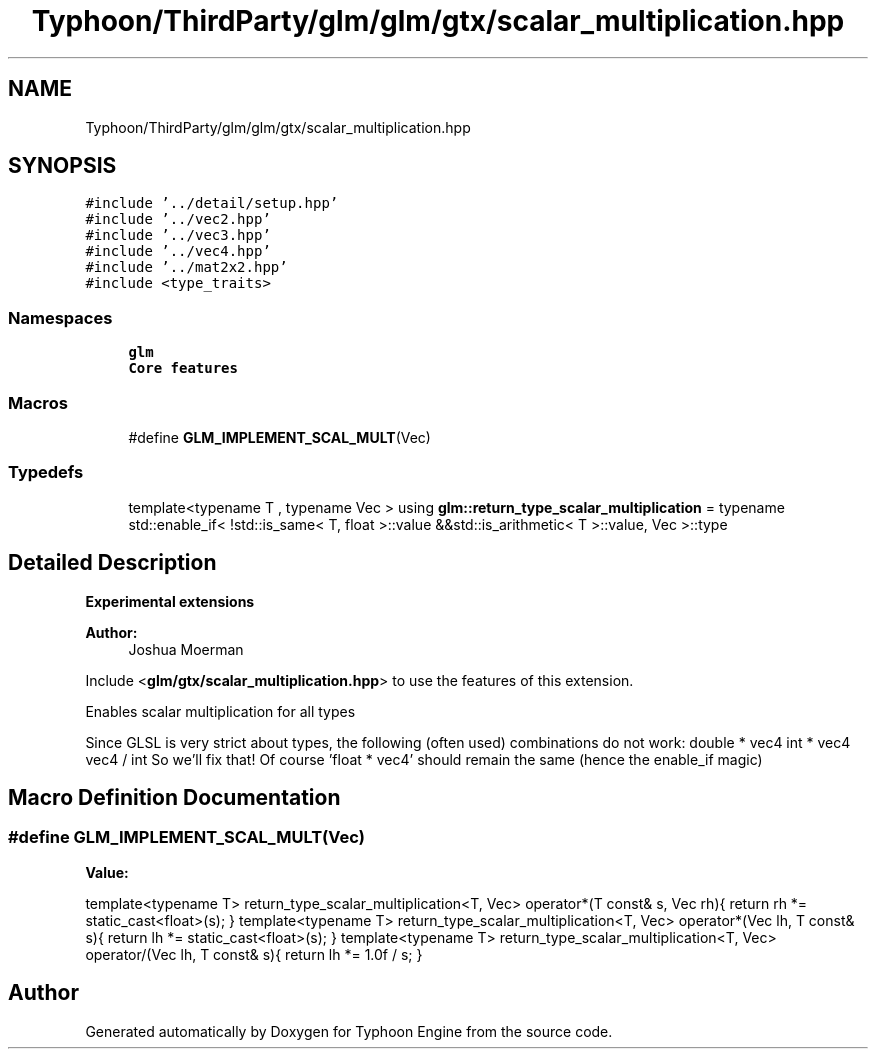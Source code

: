 .TH "Typhoon/ThirdParty/glm/glm/gtx/scalar_multiplication.hpp" 3 "Sat Jul 20 2019" "Version 0.1" "Typhoon Engine" \" -*- nroff -*-
.ad l
.nh
.SH NAME
Typhoon/ThirdParty/glm/glm/gtx/scalar_multiplication.hpp
.SH SYNOPSIS
.br
.PP
\fC#include '\&.\&./detail/setup\&.hpp'\fP
.br
\fC#include '\&.\&./vec2\&.hpp'\fP
.br
\fC#include '\&.\&./vec3\&.hpp'\fP
.br
\fC#include '\&.\&./vec4\&.hpp'\fP
.br
\fC#include '\&.\&./mat2x2\&.hpp'\fP
.br
\fC#include <type_traits>\fP
.br

.SS "Namespaces"

.in +1c
.ti -1c
.RI " \fBglm\fP"
.br
.RI "\fBCore features\fP "
.in -1c
.SS "Macros"

.in +1c
.ti -1c
.RI "#define \fBGLM_IMPLEMENT_SCAL_MULT\fP(Vec)"
.br
.in -1c
.SS "Typedefs"

.in +1c
.ti -1c
.RI "template<typename T , typename Vec > using \fBglm::return_type_scalar_multiplication\fP = typename std::enable_if< !std::is_same< T, float >::value &&std::is_arithmetic< T >::value, Vec >::type"
.br
.in -1c
.SH "Detailed Description"
.PP 
\fBExperimental extensions\fP
.PP
\fBAuthor:\fP
.RS 4
Joshua Moerman
.RE
.PP
Include <\fBglm/gtx/scalar_multiplication\&.hpp\fP> to use the features of this extension\&.
.PP
Enables scalar multiplication for all types
.PP
Since GLSL is very strict about types, the following (often used) combinations do not work: double * vec4 int * vec4 vec4 / int So we'll fix that! Of course 'float * vec4' should remain the same (hence the enable_if magic) 
.SH "Macro Definition Documentation"
.PP 
.SS "#define GLM_IMPLEMENT_SCAL_MULT(Vec)"
\fBValue:\fP
.PP
.nf
template<typename T> \
    return_type_scalar_multiplication<T, Vec> \
    operator*(T const& s, Vec rh){ \
        return rh *= static_cast<float>(s); \
    } \
     \
    template<typename T> \
    return_type_scalar_multiplication<T, Vec> \
    operator*(Vec lh, T const& s){ \
        return lh *= static_cast<float>(s); \
    } \
     \
    template<typename T> \
    return_type_scalar_multiplication<T, Vec> \
    operator/(Vec lh, T const& s){ \
        return lh *= 1\&.0f / s; \
    }
.fi
.SH "Author"
.PP 
Generated automatically by Doxygen for Typhoon Engine from the source code\&.

